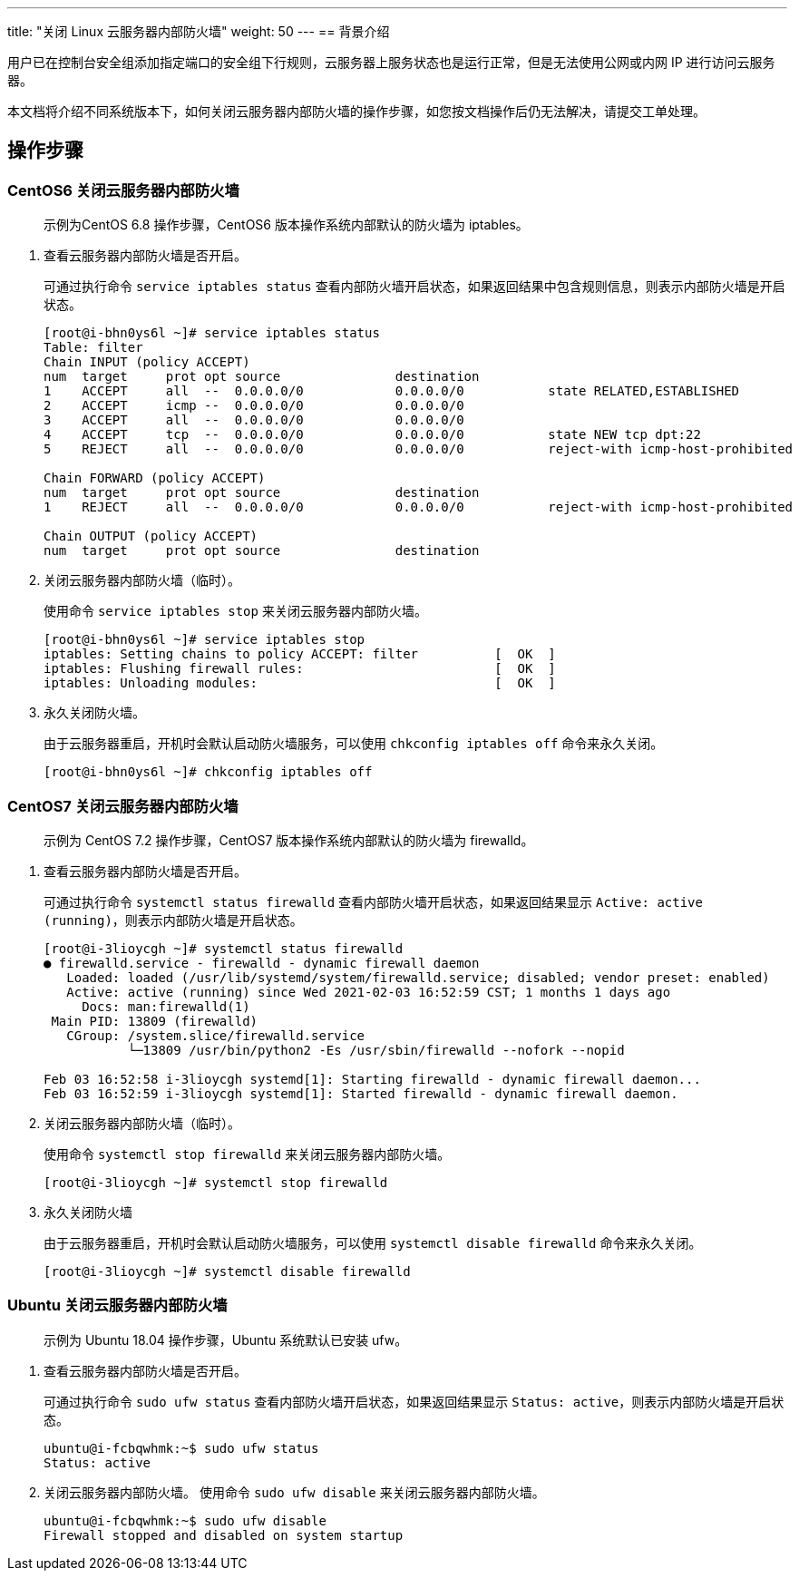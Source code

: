 ---
title: "关闭 Linux 云服务器内部防火墙"
weight: 50
---
== 背景介绍

用户已在控制台安全组添加指定端口的安全组下行规则，云服务器上服务状态也是运行正常，但是无法使用公网或内网 IP 进行访问云服务器。

本文档将介绍不同系统版本下，如何关闭云服务器内部防火墙的操作步骤，如您按文档操作后仍无法解决，请提交工单处理。

== 操作步骤

=== CentOS6 关闭云服务器内部防火墙

____
示例为CentOS 6.8 操作步骤，CentOS6 版本操作系统内部默认的防火墙为 iptables。
____

. 查看云服务器内部防火墙是否开启。
+
可通过执行命令 `service iptables status` 查看内部防火墙开启状态，如果返回结果中包含规则信息，则表示内部防火墙是开启状态。
+
[,shell]
----
[root@i-bhn0ys6l ~]# service iptables status
Table: filter
Chain INPUT (policy ACCEPT)
num  target     prot opt source               destination
1    ACCEPT     all  --  0.0.0.0/0            0.0.0.0/0           state RELATED,ESTABLISHED
2    ACCEPT     icmp --  0.0.0.0/0            0.0.0.0/0
3    ACCEPT     all  --  0.0.0.0/0            0.0.0.0/0
4    ACCEPT     tcp  --  0.0.0.0/0            0.0.0.0/0           state NEW tcp dpt:22
5    REJECT     all  --  0.0.0.0/0            0.0.0.0/0           reject-with icmp-host-prohibited

Chain FORWARD (policy ACCEPT)
num  target     prot opt source               destination
1    REJECT     all  --  0.0.0.0/0            0.0.0.0/0           reject-with icmp-host-prohibited

Chain OUTPUT (policy ACCEPT)
num  target     prot opt source               destination
----

. 关闭云服务器内部防火墙（临时）。
+
使用命令 `service iptables stop` 来关闭云服务器内部防火墙。
+
[,shell]
----
[root@i-bhn0ys6l ~]# service iptables stop
iptables: Setting chains to policy ACCEPT: filter          [  OK  ]
iptables: Flushing firewall rules:                         [  OK  ]
iptables: Unloading modules:                               [  OK  ]
----

. 永久关闭防火墙。
+
由于云服务器重启，开机时会默认启动防火墙服务，可以使用 `chkconfig iptables off` 命令来永久关闭。
+
[,shell]
----
[root@i-bhn0ys6l ~]# chkconfig iptables off
----

=== CentOS7 关闭云服务器内部防火墙

____
示例为 CentOS 7.2 操作步骤，CentOS7 版本操作系统内部默认的防火墙为 firewalld。
____

. 查看云服务器内部防火墙是否开启。
+
可通过执行命令 `systemctl status firewalld` 查看内部防火墙开启状态，如果返回结果显示 `Active: active (running)`，则表示内部防火墙是开启状态。
+
[,shell]
----
[root@i-3lioycgh ~]# systemctl status firewalld
● firewalld.service - firewalld - dynamic firewall daemon
   Loaded: loaded (/usr/lib/systemd/system/firewalld.service; disabled; vendor preset: enabled)
   Active: active (running) since Wed 2021-02-03 16:52:59 CST; 1 months 1 days ago
     Docs: man:firewalld(1)
 Main PID: 13809 (firewalld)
   CGroup: /system.slice/firewalld.service
           └─13809 /usr/bin/python2 -Es /usr/sbin/firewalld --nofork --nopid

Feb 03 16:52:58 i-3lioycgh systemd[1]: Starting firewalld - dynamic firewall daemon...
Feb 03 16:52:59 i-3lioycgh systemd[1]: Started firewalld - dynamic firewall daemon.
----

. 关闭云服务器内部防火墙（临时）。
+
使用命令 `systemctl stop firewalld` 来关闭云服务器内部防火墙。
+
[,shell]
----
[root@i-3lioycgh ~]# systemctl stop firewalld
----

. 永久关闭防火墙
+
由于云服务器重启，开机时会默认启动防火墙服务，可以使用 `systemctl disable firewalld` 命令来永久关闭。
+
[,shell]
----
[root@i-3lioycgh ~]# systemctl disable firewalld
----

=== Ubuntu 关闭云服务器内部防火墙

____
示例为 Ubuntu 18.04 操作步骤，Ubuntu 系统默认已安装 ufw。
____

. 查看云服务器内部防火墙是否开启。
+
可通过执行命令 `sudo ufw status` 查看内部防火墙开启状态，如果返回结果显示 `Status: active`，则表示内部防火墙是开启状态。
+
[,shell]
----
ubuntu@i-fcbqwhmk:~$ sudo ufw status
Status: active
----

. 关闭云服务器内部防火墙。
使用命令 `sudo ufw disable` 来关闭云服务器内部防火墙。
+
[,shell]
----
ubuntu@i-fcbqwhmk:~$ sudo ufw disable
Firewall stopped and disabled on system startup
----
